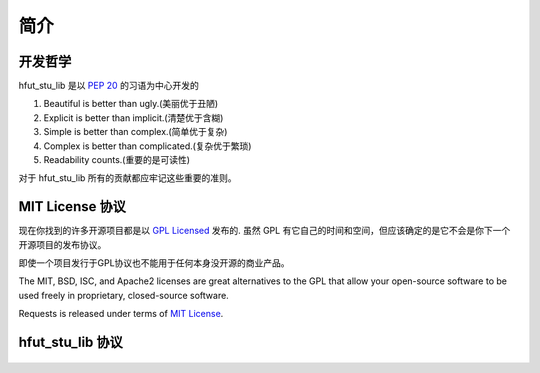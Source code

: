 .. _introduction:

简介
============

开发哲学
----------

hfut_stu_lib 是以 :pep:`20` 的习语为中心开发的


#. Beautiful is better than ugly.(美丽优于丑陋)
#. Explicit is better than implicit.(清楚优于含糊)
#. Simple is better than complex.(简单优于复杂)
#. Complex is better than complicated.(复杂优于繁琐)
#. Readability counts.(重要的是可读性)

对于 hfut_stu_lib 所有的贡献都应牢记这些重要的准则。

.. _`license`:

MIT License 协议
---------------------------

现在你找到的许多开源项目都是以 `GPL Licensed`_ 发布的.
虽然 GPL 有它自己的时间和空间，但应该确定的是它不会是你下一个开源项目的发布协议。


即使一个项目发行于GPL协议也不能用于任何本身没开源的商业产品。

The MIT, BSD, ISC, and Apache2 licenses are great alternatives to the GPL
that allow your open-source software to be used freely in proprietary,
closed-source software.

Requests is released under terms of `MIT License`_.

.. _`GPL Licensed`: http://www.opensource.org/licenses/gpl-license.php
.. _`MIT License`: https://opensource.org/licenses/MIT


hfut_stu_lib 协议
-----------------------------
    .. include:: ../../LICENSE
